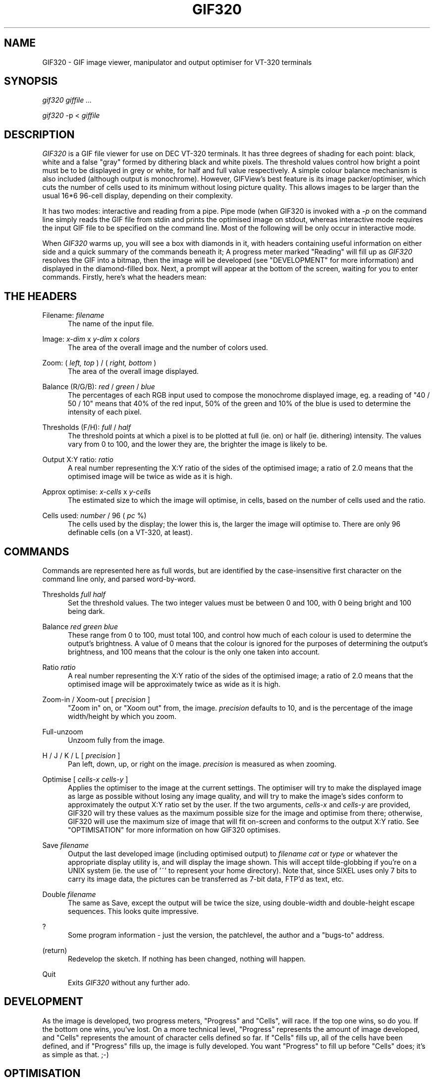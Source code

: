.TH GIF320 1 "Nov 8 1992" "Version 3.2"
.UC 4
.SH NAME
GIF320 \- GIF image viewer, manipulator and output optimiser
for VT-320 terminals
.SH SYNOPSIS
.I gif320
.I giffile ...
.PP
.I gif320
\-p <
.I giffile
.SH DESCRIPTION
.I GIF320
is a GIF file viewer for use on DEC VT-320 terminals.
It has three degrees of shading for each point:
black, white and a false "gray" formed by dithering black and
white pixels. The threshold values control how
bright a point must be to be displayed in grey or white,
for half and full value respectively. A simple colour balance
mechanism is also included (although output is monochrome).
However, GIFView's best feature is its image
packer/optimiser, which cuts the
number of cells used to its minimum
without losing picture quality. This allows images to be larger than
the usual 16*6 96-cell display, depending on their complexity.
.PP
It has two modes: interactive and reading from a pipe. Pipe mode
(when
GIF320 is invoked with a
.I \-p
on the command line\)
simply reads the GIF file from stdin and prints the optimised
image on stdout, whereas interactive mode requires
the input GIF file to be specified on the
command line. Most of the following will be only occur in
interactive mode.
.PP
When
.I GIF320
warms up, you will see a box with diamonds in it, with
headers containing useful information on
either side and a quick summary of the
commands beneath it; A progress meter marked "Reading" will fill
up as
.I GIF320
resolves the GIF into a bitmap, then the image will be developed
(see "DEVELOPMENT" for more information)
and displayed in the diamond-filled box. Next, a prompt will
appear at the bottom of the screen, waiting for you to enter
commands. Firstly, here's what the headers mean:
.PP
.SH "THE HEADERS"
.PP
.PP
Filename: 
.I filename
.RS .5i
The name of the input file.
.RE
.PP
Image: 
.I x-dim
x
.I y-dim
x
.I colors
.RS .5i
The area of the overall image and the number of colors used.
.RE
.PP
Zoom: (
.I left, top
) / (
.I right, bottom
)
.RS .5i
The area of the overall image displayed.
.RE
.PP
Balance (R/G/B): 
.I red
/
.I green
/
.I blue
.RS .5i
The percentages of each RGB input used to compose the monochrome
displayed image, eg. a reading of "40 / 50 / 10" means that
40% of the red input, 50% of the green and 10% of the blue is
used to determine the intensity of each pixel.
.RE
.PP
Thresholds (F/H): 
.I full
/
.I half
.RS .5i
The threshold points at which a pixel is to be plotted
at full (ie. on) or half (ie. dithering) intensity. The values
vary from 0 to 100, and the lower they are, the brighter the
image is likely to be.
.RE
.PP
Output X:Y ratio: 
.I ratio
.RS .5i
A real number representing the X:Y ratio of the sides of
the optimised image; a ratio of 2.0 means that the optimised image will
be twice as wide as it is high.
.RE
.PP
Approx optimise: 
.I x-cells
x
.I y-cells
.RS .5i
The estimated size to which the image will optimise, in cells, based
on the number of cells used and the ratio.
.RE
.PP
Cells used: 
.I number
/ 96 (
.I pc
%)
.RS .5i
The cells used by the display; the lower this is, the larger the image
will optimise to. There are only 96 definable cells (on a VT-320, at least).
.RE
.PP
.SH "COMMANDS"
.PP
.PP
Commands are represented here as full words, but are identified by the
case-insensitive first character on the command line only,
and parsed word-by-word.
.PP
Thresholds
.I full half
.RS .5i
Set the threshold values. The two integer values
must be between 0 and 100, with 0 being bright and
100 being dark.
.RE
.PP
Balance
.I red green blue
.RS .5i
These range from 0 to 100, must total 100, and control how
much of each colour is used to determine
the output's brightness. A value of 0 means that the colour is
ignored for the purposes of determining the output's brightness,
and 100 means that the colour is the only one taken into account.
.RE
.PP
Ratio
.I ratio
.RS .5i
A real number representing the X:Y ratio of the sides of
the optimised image; a ratio of 2.0 means that the optimised image will
be approximately twice as wide as it is high.
.RE
.PP
Zoom-in / Xoom-out [
.I precision
]
.RS .5i
"Zoom in" on, or "Xoom out" from, the image.
.I precision
defaults to 10, and is the percentage of the image width/height by which
you zoom.
.RE
.PP
Full-unzoom
.RS .5i
Unzoom fully from the image.
.RE
.PP
H / J / K / L [
.I precision
]
.RS .5i
Pan left, down, up, or right on the image.
.I precision
is measured as when zooming.
.RE
.PP
Optimise [
.I cells-x cells-y
]
.RS .5i
Applies the optimiser to the image at the current settings.
The optimiser will try to make the displayed image as large 
as possible without losing any image quality, and will
try to make the image's sides conform to 
approximately the output X:Y ratio set by the user.
If the two
arguments,
.I cells-x
and
.I cells-y
are provided, GIF320 will try these values as the maximum possible
size for the image and optimise from there; otherwise, GIF320 will
use the maximum size of image that will fit on-screen and
conforms to the output X:Y ratio. See "OPTIMISATION" for more
information on how GIF320 optimises.
.RE
.PP
Save
.I filename
.RS .5i
Output the last developed image (including optimised output)
to 
.I filename
\. This output can be displayed using
.I cat
or
.I type
or whatever the appropriate display utility is, and
will display the image shown.
This will accept tilde-globbing if you're on a UNIX
system (ie. the use of '~' to represent your home directory).
Note that, since SIXEL uses only 7 bits to carry its image
data, the pictures can be transferred as 7-bit data,
FTP'd as text, etc.
.RE
.PP
Double
.I filename
.RS .5i
The same as Save, except the output will be twice the
size, using double-width and double-height escape sequences.
This looks quite impressive.
.RE
.PP
?
.RS .5i
Some program information - just the version, the patchlevel,
the author and a "bugs-to" address.
.RE
.PP
(return)
.RS .5i
Redevelop the sketch. If nothing has been changed,
nothing will happen.
.RE
.PP
Quit
.RS .5i
Exits
.I GIF320
without any further ado.
.RE
.RE
.PP
.SH "DEVELOPMENT"
.PP
As the image is developed, two progress meters, "Progress" and
"Cells", will race.
If the top one wins, so do you. If the bottom one wins, you've lost.
On a more technical level, "Progress" represents the amount of image
developed, and "Cells" represents the amount of character cells
defined so far. If "Cells" fills up, all of the cells have been
defined, and if "Progress" fills up, the image is fully developed.
You want "Progress" to fill up before "Cells" does; it's as simple
as that. ;-)
.PP
.SH "OPTIMISATION"
.PP
The optimiser applies a binary search to find the optimum value
for image size, where the image is at its largest while still
fitting its cell definitions into the 96-cell limit.
It does this by repeatedly developing the image at different sizes,
from the 96-cell size which, by definition, works, to as large
as possible, which is almost completely unlikely to work.
Every iteration, it tries halfway between the smallest and the largest.
If this works, halfway becomes the new smallest, as the optimum must be
larger or equal to this. If it doesn't, halfway becomes the new largest,
as the optimum must be smaller than this. This goes on until
the difference between smallest and largest is imperceptible.
.PP
.SH BUGS
.PP
This is a beta test edition. Send any bug reports,
fixes, or suggestions to me (doctorgonzo <jm@maths.tcd.ie>).
.PP
.SH AVAILABILITY
.PP
.I GIFView
is free; anyone may redistribute copies of it to
anyone under the terms stated in the 
Copyright notice.
.PP
.SH AUTHORS
.PP
The original GIFtoPS Converter was written
in May 16, 1988 by Scott Hemphill.
GIFView 1.0 (6 December 1989) was written by Gregory Reid
<gar@catt.ncsu.edu>, and
was a modified version of the above which used the VT-320 SIXEL
graphics to display rather than PostScript.
.PP
GIFView 2.0 (23 January 1991) was written
by doctorgonzo <jm@maths.tcd.ie>,
and was basically GIFView 1.0 with the optimiser, RGB & threshold
setting, and a basic interactive interface. Ever since then,
it's been getting more and more bells and whistles.
.PP
Thanks to Marc-Michael Brandis <brandis@inf.ethz.ch> for the msqrt()
routine. It's compact and I don't need it to be
particularly fast, so it fits my criteria perfectly.
